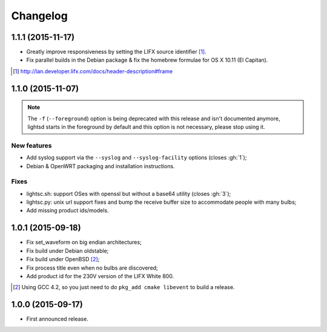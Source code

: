 Changelog
=========

1.1.1 (2015-11-17)
------------------

- Greatly improve responsiveness by setting the LIFX source identifier [#]_.
- Fix parallel builds in the Debian package & fix the homebrew formulae for OS X
  10.11 (El Capitan).

.. [#] http://lan.developer.lifx.com/docs/header-description#frame

1.1.0 (2015-11-07)
------------------

.. note::

   The ``-f`` (``--foreground``) option is being deprecated with this release
   and isn't documented anymore, lightsd starts in the foreground by default and
   this option is not necessary, please stop using it.

New features
~~~~~~~~~~~~

- Add syslog support via the ``--syslog`` and ``--syslog-facility`` options
  (closes :gh:`1`);
- Debian & OpenWRT packaging and installation instructions.

Fixes
~~~~~

- lightsc.sh: support OSes with openssl but without a base64 utility (closes
  :gh:`3`);
- lightsc.py: unix url support fixes and bump the receive buffer size to
  accommodate people with many bulbs;
- Add missing product ids/models.

1.0.1 (2015-09-18)
------------------

- Fix set_waveform on big endian architectures;
- Fix build under Debian oldstable;
- Fix build under OpenBSD [#]_;
- Fix process title even when no bulbs are discovered;
- Add product id for the 230V version of the LIFX White 800.

.. [#] Using GCC 4.2, so you just need to do ``pkg_add cmake libevent`` to
       build a release.

1.0.0 (2015-09-17)
------------------

- First announced release.

.. vim: set tw=80 spelllang=en spell:
